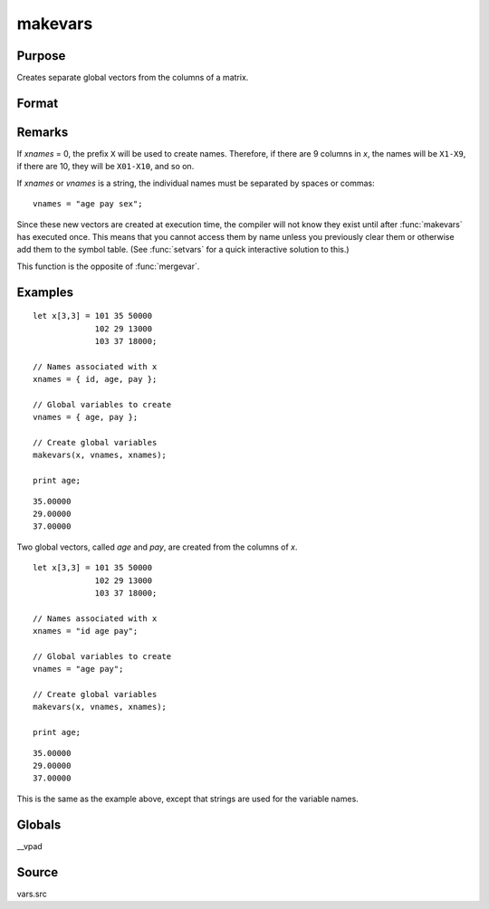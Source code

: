 
makevars
==============================================

Purpose
----------------

Creates separate global vectors from the columns of a matrix.

Format
----------------
.. function:: makevars(x, vnames, xnames)

    :param x: columns to be converted into individual vectors
    :type x: NxK matrix

    :param vnames: names of global vectors to create. If 0, all names in *xnames* will be used.
    :type vnames: string or Mx1 character vector

    :param xnames: names to be associated with the columns of the matrix *x*
    :type xnames: string or Kx1 character vector

Remarks
-------

If *xnames* = 0, the prefix ``X`` will be used to create names. Therefore, if
there are 9 columns in *x*, the names will be ``X1-X9``, if there are 10, they
will be ``X01-X10``, and so on.

If *xnames* or *vnames* is a string, the individual names must be separated
by spaces or commas:

::

   vnames = "age pay sex";

Since these new vectors are created at execution time, the compiler will
not know they exist until after :func:`makevars` has executed once. This means
that you cannot access them by name unless you previously clear them or
otherwise add them to the symbol table. (See :func:`setvars` for a quick
interactive solution to this.)

This function is the opposite of :func:`mergevar`.


Examples
----------------

::

    let x[3,3] = 101 35 50000
                 102 29 13000
                 103 37 18000;

    // Names associated with x
    xnames = { id, age, pay };

    // Global variables to create
    vnames = { age, pay };

    // Create global variables
    makevars(x, vnames, xnames);

    print age;

::

    35.00000
    29.00000
    37.00000

Two global vectors, called *age* and *pay*, are created from the
columns of *x*.

::

    let x[3,3] = 101 35 50000
                 102 29 13000
                 103 37 18000;

    // Names associated with x
    xnames = "id age pay";

    // Global variables to create
    vnames = "age pay";

    // Create global variables
    makevars(x, vnames, xnames);

    print age;

::

    35.00000
    29.00000
    37.00000

This is the same as the example above, except that strings are used
for the variable names.

Globals
------------

\__vpad

Source
------

vars.src

.. seealso:: Functions :func:`mergevar`, :func:`setvars`
